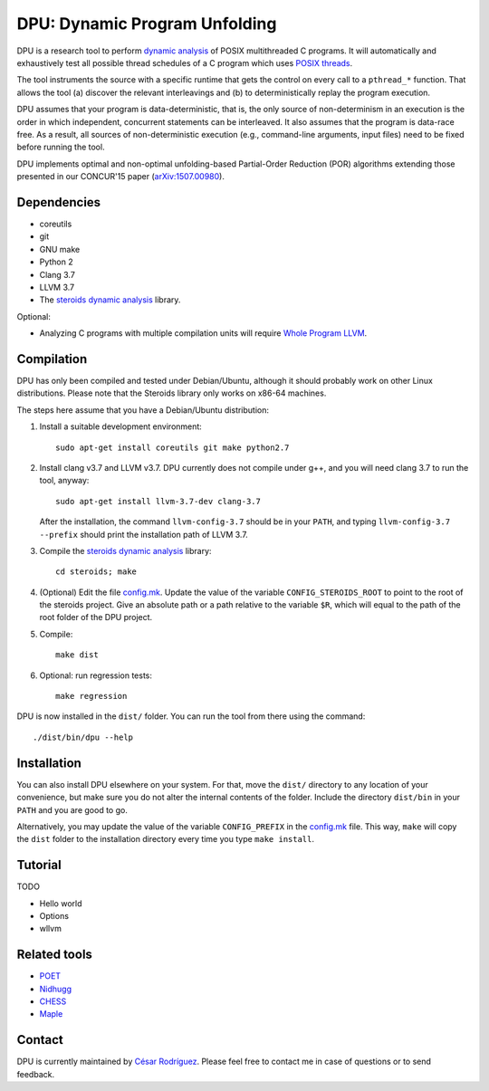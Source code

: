 ==============================
DPU: Dynamic Program Unfolding
==============================

DPU is a research tool to perform `dynamic analysis`_ of POSIX multithreaded C
programs. It will automatically and exhaustively test all possible thread
schedules of a C program which uses `POSIX threads`_.

The tool instruments the source with a specific runtime that gets the control on
every call to a ``pthread_*`` function. That allows the tool (a) discover the
relevant interleavings and (b) to deterministically replay the program
execution.

DPU assumes that your program is data-deterministic, that is, the only source of
non-determinism in an execution is the order in which independent, concurrent
statements can be interleaved. It also assumes that the program is data-race
free. As a result, all sources of non-deterministic execution (e.g.,
command-line arguments, input files) need to be fixed before running the tool.

DPU implements optimal and non-optimal unfolding-based Partial-Order
Reduction (POR) algorithms extending those presented in our CONCUR'15 paper
(`arXiv:1507.00980`_).

.. _arXiv:1507.00980 : https://arxiv.org/abs/1507.00980
.. _dynamic analysis : https://en.wikipedia.org/wiki/Dynamic_program_analysis
.. _POSIX threads: https://en.wikipedia.org/wiki/POSIX_Threads

Dependencies
============

- coreutils
- git
- GNU make
- Python 2
- Clang 3.7
- LLVM 3.7
- The `steroids dynamic analysis <https://github.com/cesaro/steroids>`__
  library.

Optional:

- Analyzing C programs with multiple compilation units will require
  `Whole Program LLVM <https://github.com/travitch/whole-program-llvm>`__.

Compilation
===========

DPU has only been compiled and tested under Debian/Ubuntu, although it should
probably work on other Linux distributions. Please note that the Steroids
library only works on x86-64 machines.

The steps here assume that you have a Debian/Ubuntu distribution:

1. Install a suitable development environment::

    sudo apt-get install coreutils git make python2.7

2. Install clang v3.7 and LLVM v3.7. DPU currently does not compile under g++,
   and you will need clang 3.7 to run the tool, anyway::

    sudo apt-get install llvm-3.7-dev clang-3.7

   After the installation, the command ``llvm-config-3.7`` should be in your
   ``PATH``, and typing ``llvm-config-3.7 --prefix`` should print the
   installation path of LLVM 3.7.

3. Compile the
   `steroids dynamic analysis <https://github.com/cesaro/steroids>`__
   library::
    cd steroids; make

4. (Optional) Edit the file `<config.mk>`__. Update the value of the variable
   ``CONFIG_STEROIDS_ROOT`` to point to the root of the steroids project.
   Give an absolute path or a path relative to the variable ``$R``,
   which will equal to the path of the root folder of the DPU project.

5. Compile::

    make dist

6. Optional: run regression tests::

    make regression

DPU is now installed in the ``dist/`` folder. You can run the tool from there
using the command::

 ./dist/bin/dpu --help

Installation
============

You can also install DPU elsewhere on your system. For that, move
the ``dist/`` directory to any location of your convenience, but make sure you do not
alter the internal contents of the folder. Include the directory ``dist/bin`` in your
``PATH`` and you are good to go.

Alternatively, you may update the value of the variable ``CONFIG_PREFIX`` in the
`<config.mk>`__ file. This way, ``make`` will copy the ``dist`` folder to the
installation directory every time you type ``make install``.

Tutorial
========

TODO

- Hello world
- Options
- wllvm

Related tools
=============

- `POET <https://github.com/marcelosousa/poet/>`__
- `Nidhugg <https://github.com/nidhugg/nidhugg>`__
- `CHESS <http://research.microsoft.com/chess/>`__
- `Maple <https://github.com/jieyu/maple>`__


Contact
=======

DPU is currently maintained by
`César Rodríguez <http://lipn.univ-paris13.fr/~rodriguez/>`__.
Please feel free to contact me in case of questions or to send feedback.

